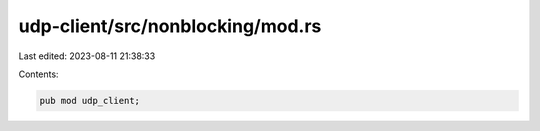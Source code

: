 udp-client/src/nonblocking/mod.rs
=================================

Last edited: 2023-08-11 21:38:33

Contents:

.. code-block:: rs

    pub mod udp_client;


